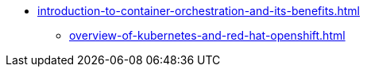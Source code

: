 * xref:introduction-to-container-orchestration-and-its-benefits.adoc[]
** xref:overview-of-kubernetes-and-red-hat-openshift.adoc[]
